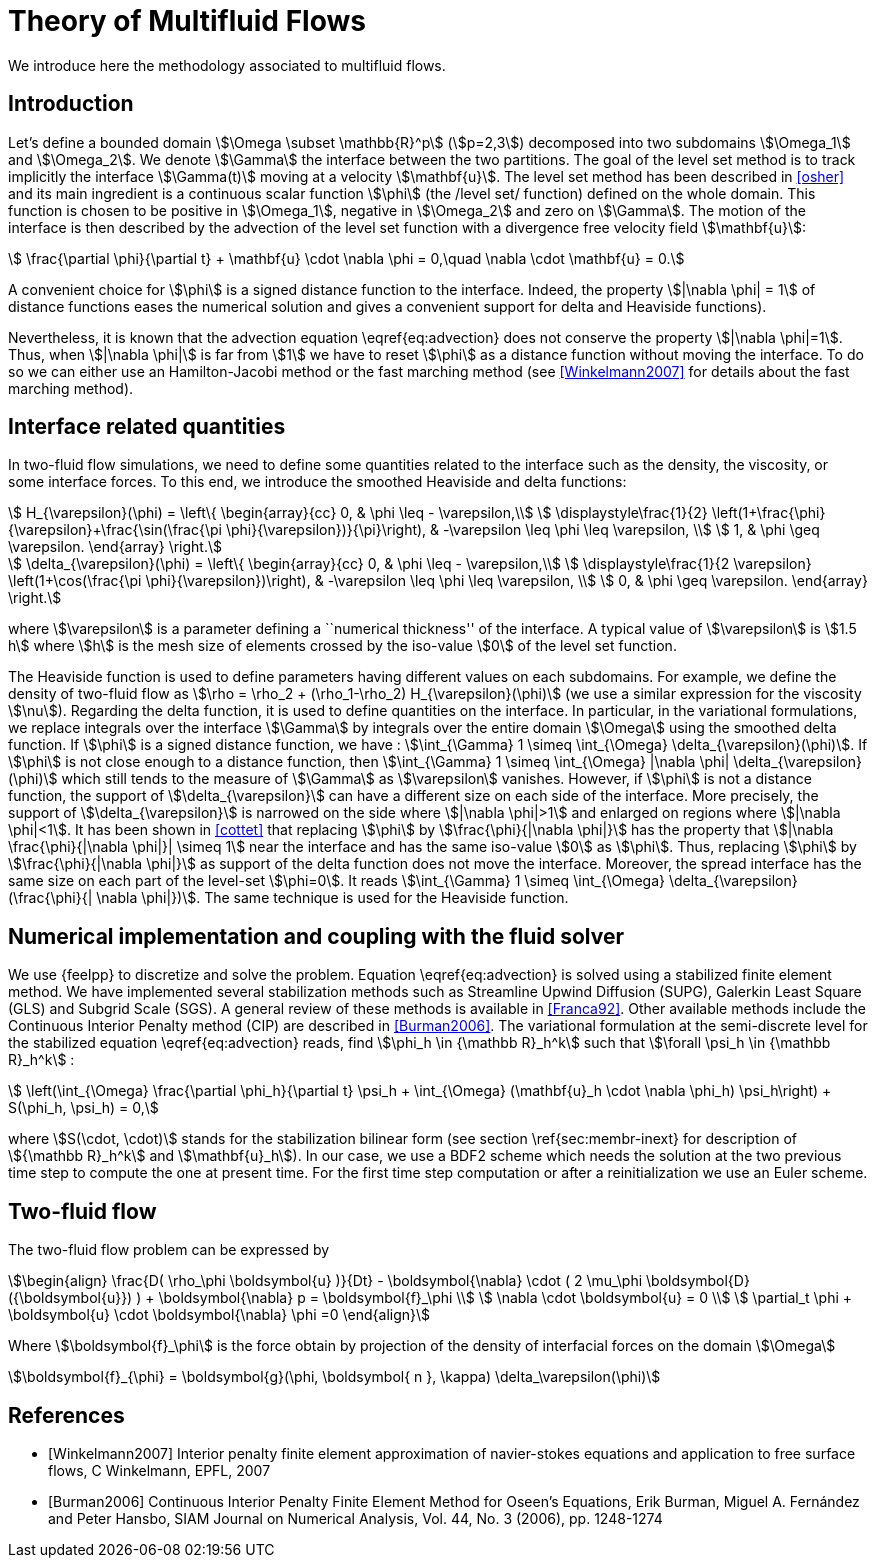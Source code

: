 = Theory of Multifluid Flows
:page-tags: manual
:description: Electrostatics toolbox modeling and theory
:page-illustration: pass:[toolboxes::manual.svg]

We introduce here the methodology associated to multifluid flows.

== Introduction

Let's define a bounded domain stem:[\Omega \subset \mathbb{R}^p] (stem:[p=2,3]) decomposed
into two subdomains stem:[\Omega_1] and stem:[\Omega_2]. We denote stem:[\Gamma] the interface
between the two partitions. The goal of the level set method is to track
implicitly the interface stem:[\Gamma(t)] moving at a velocity stem:[\mathbf{u}]. The level
set method has been described in <<osher>> and
its main ingredient is a continuous scalar function stem:[\phi] (the /level
set/ function) defined on the whole domain. This function is chosen to be
positive in stem:[\Omega_1], negative in stem:[\Omega_2] and zero on stem:[\Gamma]. The motion
of the interface is then described by the advection of the level set function
with a divergence free velocity field stem:[\mathbf{u}]:

[stem]
++++
   \frac{\partial \phi}{\partial t} + \mathbf{u} \cdot \nabla \phi = 0,\quad \nabla
   \cdot \mathbf{u} = 0.
++++
A convenient choice for stem:[\phi] is a signed distance function to the interface. Indeed, the property stem:[|\nabla \phi| = 1] of distance functions  eases the numerical solution and gives a convenient support for delta and Heaviside functions).

Nevertheless, it is known that the advection equation \eqref{eq:advection} does not conserve
the property stem:[|\nabla \phi|=1]. Thus, when stem:[|\nabla \phi|] is far from stem:[1] we have to reset stem:[\phi] as a distance function without moving the interface. To do so we can either use an Hamilton-Jacobi method or the fast marching method (see <<Winkelmann2007>> for details about the fast marching method).

== Interface related quantities


In two-fluid flow simulations, we need to define some quantities related to the
interface such as the density, the viscosity, or some interface forces. To this end,
we introduce the smoothed Heaviside and delta functions:

[stem]
++++
    H_{\varepsilon}(\phi) = \left\{ \begin{array}{cc}
      0, & \phi \leq - \varepsilon,\\
      \displaystyle\frac{1}{2} \left(1+\frac{\phi}{\varepsilon}+\frac{\sin(\frac{\pi \phi}{\varepsilon})}{\pi}\right),  & -\varepsilon \leq \phi \leq \varepsilon, \\
      1, & \phi \geq \varepsilon. \end{array} \right.
++++
      
[stem]
++++
    \delta_{\varepsilon}(\phi) = \left\{ \begin{array}{cc}
      0, & \phi \leq - \varepsilon,\\
      \displaystyle\frac{1}{2 \varepsilon} \left(1+\cos(\frac{\pi \phi}{\varepsilon})\right),  & -\varepsilon \leq \phi \leq \varepsilon, \\
      0, & \phi \geq \varepsilon. \end{array} \right.
++++


where stem:[\varepsilon] is a parameter defining a ``numerical thickness'' of the interface. A
typical value of stem:[\varepsilon] is stem:[1.5 h] where stem:[h] is the mesh size of elements
crossed by the iso-value stem:[0] of the level set function.

The Heaviside function is used to define parameters having different values on
each subdomains. For example, we define the density of two-fluid flow as
stem:[\rho = \rho_2 + (\rho_1-\rho_2) H_{\varepsilon}(\phi)] (we use a similar expression for the viscosity stem:[\nu]). Regarding the delta function, it is used to define
quantities on the interface. In particular, in the variational formulations, we
replace integrals over the interface stem:[\Gamma] by integrals over the entire
domain stem:[\Omega] using
the smoothed delta function. If stem:[\phi] is a signed distance function, we have :
stem:[\int_{\Gamma} 1 \simeq \int_{\Omega} \delta_{\varepsilon}(\phi)].  If stem:[\phi] is
not close enough to a distance function, then stem:[\int_{\Gamma} 1 \simeq
\int_{\Omega} |\nabla \phi| \delta_{\varepsilon}(\phi)] which still tends to the
measure of stem:[\Gamma] as stem:[\varepsilon] vanishes. However, if stem:[\phi] is not a
distance function, the support of stem:[\delta_{\varepsilon}] can have a different
size on each side of the interface. More precisely, the support of
stem:[\delta_{\varepsilon}] is narrowed on the side where stem:[|\nabla \phi|>1] and
enlarged on regions where stem:[|\nabla \phi|<1].  It has been shown in
<<cottet>> that replacing stem:[\phi] by stem:[\frac{\phi}{|\nabla \phi|}] has the
property that stem:[|\nabla \frac{\phi}{|\nabla \phi|}| \simeq 1] near the interface
and has the same iso-value stem:[0] as stem:[\phi]. Thus, replacing stem:[\phi] by
stem:[\frac{\phi}{|\nabla \phi|}] as support of the delta function does not move the
interface. Moreover, the spread interface has the same size on each part of the
level-set stem:[\phi=0]. It reads stem:[\int_{\Gamma} 1 \simeq \int_{\Omega}
\delta_{\varepsilon}(\frac{\phi}{| \nabla \phi|})].  The same technique is used for
the Heaviside function.

== Numerical implementation and coupling with the fluid solver

We use {feelpp} to discretize and solve the problem.
Equation \eqref{eq:advection} is solved using
a stabilized finite element method. We have implemented several stabilization
methods such as Streamline Upwind Diffusion (SUPG), Galerkin Least Square (GLS)
and Subgrid Scale (SGS). A general review of these methods is available in <<Franca92>>. Other available methods include the Continuous Interior
Penalty method (CIP) are described in <<Burman2006>>.  The variational
formulation at the semi-discrete level for the stabilized equation \eqref{eq:advection} reads, find stem:[\phi_h
\in {\mathbb R}_h^k] such that stem:[\forall \psi_h \in {\mathbb R}_h^k] :

[stem]
++++
  \left(\int_{\Omega} \frac{\partial \phi_h}{\partial t}  \psi_h + \int_{\Omega} (\mathbf{u}_h \cdot \nabla \phi_h) \psi_h\right) +  S(\phi_h, \psi_h) = 0,
++++
where stem:[S(\cdot, \cdot)] stands for the stabilization bilinear form (see section
\ref{sec:membr-inext} for description of stem:[{\mathbb R}_h^k] and stem:[\mathbf{u}_h]).
In our case, we use a BDF2 scheme which needs the solution at the two previous time step to compute the one at present time. For the first time step computation or after a reinitialization we use an Euler scheme.

== Two-fluid flow
The two-fluid flow problem can be expressed by 

[stem]
++++
\begin{align}
    \frac{D( \rho_\phi \boldsymbol{u} )}{Dt} - \boldsymbol{\nabla} \cdot ( 2 \mu_\phi \boldsymbol{D}({\boldsymbol{u}}) ) + \boldsymbol{\nabla} p  = \boldsymbol{f}_\phi \\
    \nabla \cdot \boldsymbol{u} = 0 \\
    \partial_t \phi + \boldsymbol{u} \cdot \boldsymbol{\nabla} \phi =0
\end{align}
++++

Where stem:[\boldsymbol{f}_\phi] is the force obtain by projection of the density of interfacial forces on the domain stem:[\Omega]

[stem]
++++
\boldsymbol{f}_{\phi} = \boldsymbol{g}(\phi, \boldsymbol{ n }, \kappa) \delta_\varepsilon(\phi)
++++

[bibliography]
== References

- [[[Winkelmann2007]]] Interior penalty finite element approximation of navier-stokes equations and application to free surface flows, C Winkelmann, EPFL, 2007
- [[[Burman2006]]] Continuous Interior Penalty Finite Element Method for Oseen's Equations, Erik Burman, Miguel A. Fernández and Peter Hansbo, SIAM Journal on Numerical Analysis, Vol. 44, No. 3 (2006), pp. 1248-1274
